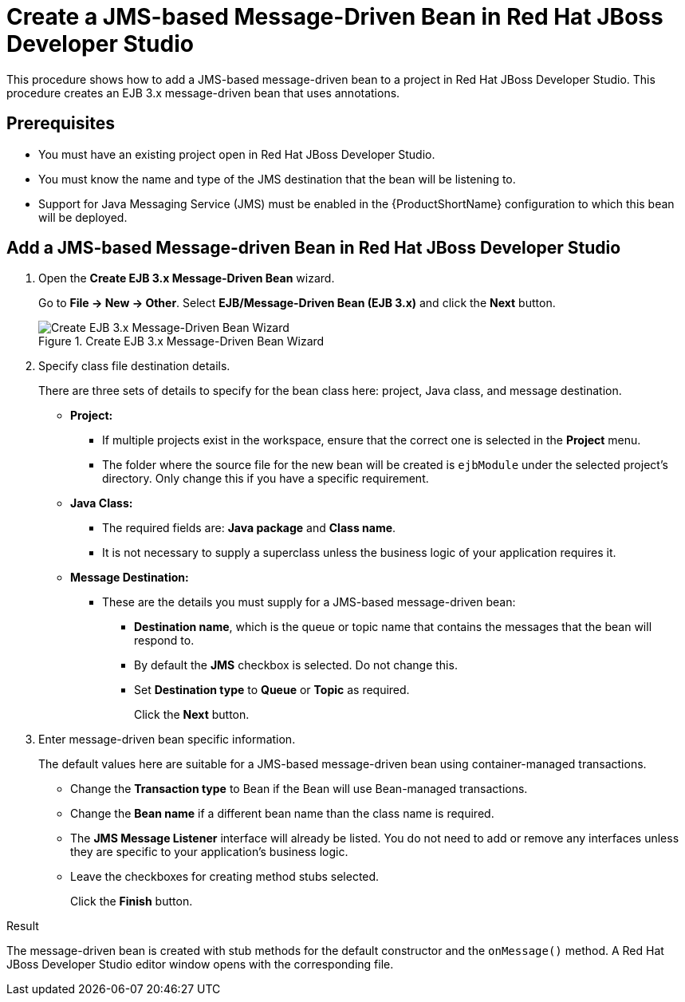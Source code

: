 [[create_a_jms_based_message_driven_bean_in_red_hat_jboss_developer_studio]]
= Create a JMS-based Message-Driven Bean in Red Hat JBoss Developer Studio

This procedure shows how to add a JMS-based message-driven bean to a project in Red Hat JBoss Developer Studio. This procedure creates an EJB 3.x message-driven bean that uses annotations.

[discrete]
== Prerequisites

* You must have an existing project open in Red Hat JBoss Developer Studio.
* You must know the name and type of the JMS destination that the bean will be listening to.
* Support for Java Messaging Service (JMS) must be enabled in the
{ProductShortName} configuration to which this bean will be deployed.

[discrete]
== Add a JMS-based Message-driven Bean in Red Hat JBoss Developer Studio

. Open the *Create EJB 3.x Message-Driven Bean* wizard.
+
Go to *File -> New -> Other*. Select *EJB/Message-Driven Bean (EJB 3.x)* and click the *Next* button.
+
.Create EJB 3.x Message-Driven Bean Wizard
image::111.png[Create EJB 3.x Message-Driven Bean Wizard]

. Specify class file destination details.
+
There are three sets of details to specify for the bean class here: project, Java class, and message destination.
+
** *Project:*
*** If multiple projects exist in the workspace, ensure that the correct one is selected in the *Project* menu.
*** The folder where the source file for the new bean will be created is `ejbModule` under the selected project's directory. Only change this if you have a specific requirement.
** *Java Class:*
*** The required fields are: *Java package* and *Class name*.
*** It is not necessary to supply a superclass unless the business logic of your application requires it.
** *Message Destination:*
*** These are the details you must supply for a JMS-based message-driven bean:
**** *Destination name*, which is the queue or topic name that contains the messages that the bean will respond to.
**** By default the *JMS* checkbox is selected. Do not change this.
**** Set *Destination type* to *Queue* or *Topic* as required.
+
Click the *Next* button.

. Enter message-driven bean specific information.
+
The default values here are suitable for a JMS-based message-driven bean
using container-managed transactions.
+
** Change the *Transaction type* to Bean if the Bean will use Bean-managed transactions.
** Change the *Bean name* if a different bean name than the class name is required.
** The *JMS Message Listener* interface will already be listed. You do not need to add or remove any interfaces unless they are specific to your
application's business logic.
** Leave the checkboxes for creating method stubs selected.
+
Click the *Finish* button.

.Result
The message-driven bean is created with stub methods for the
default constructor and the `onMessage()` method. A Red Hat JBoss
Developer Studio editor window opens with the corresponding file.
